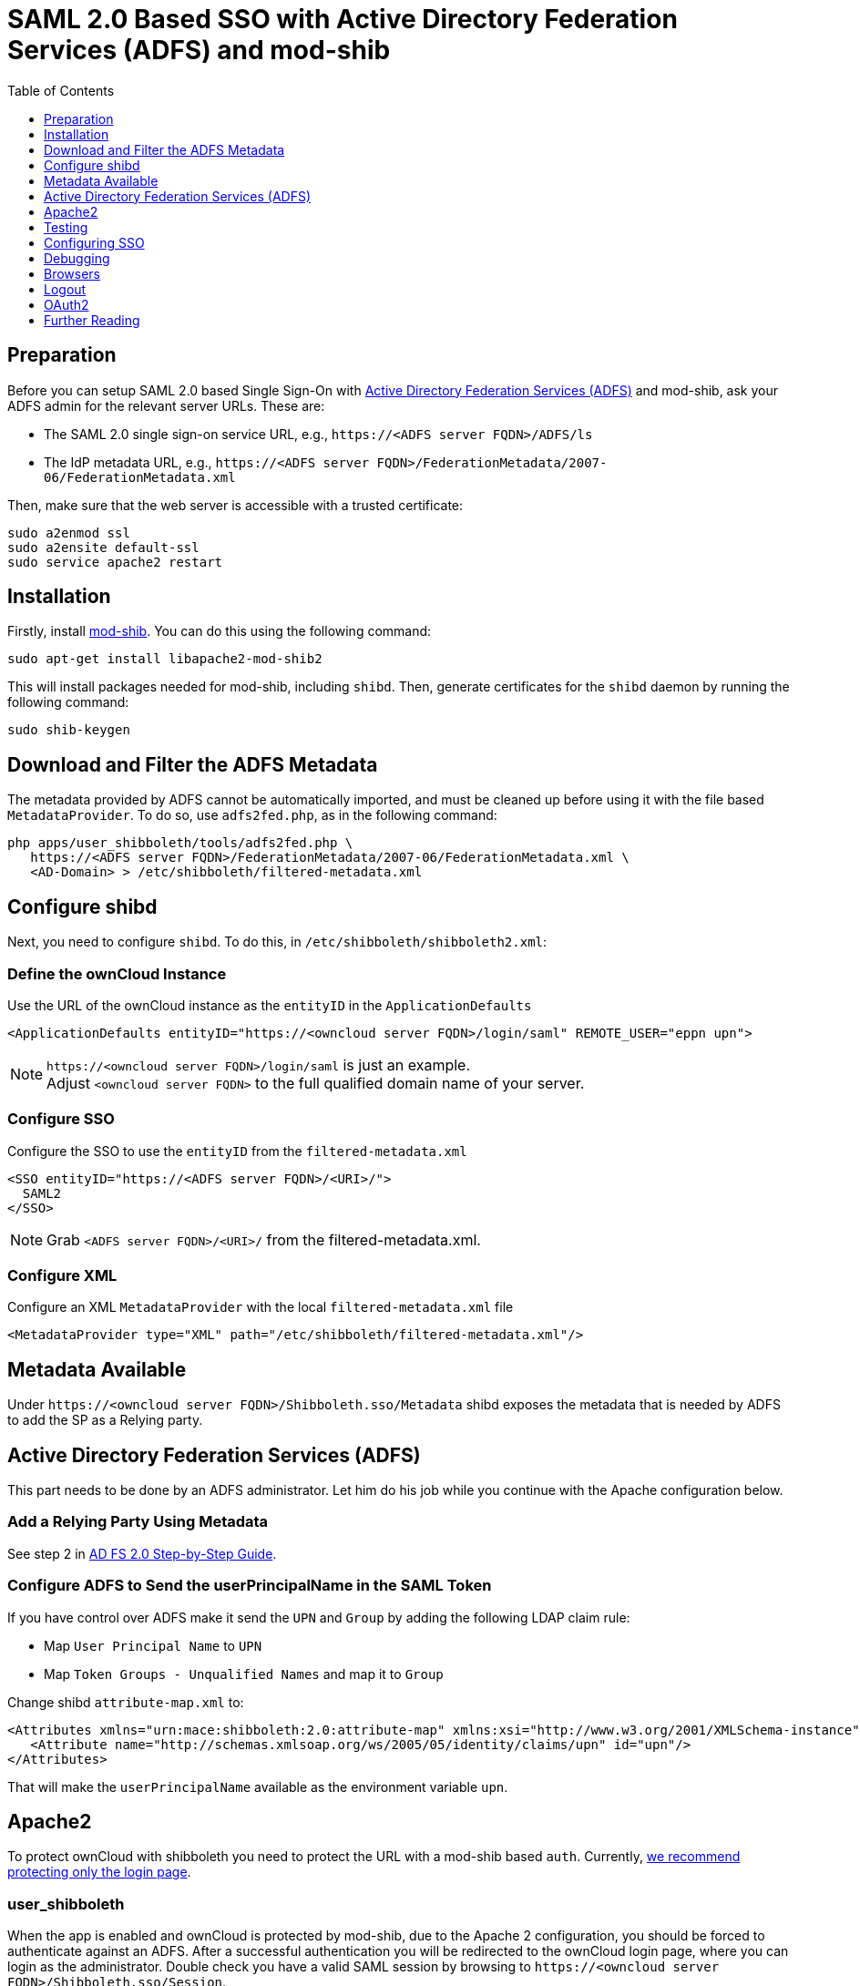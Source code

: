 = SAML 2.0 Based SSO with Active Directory Federation Services (ADFS) and mod-shib
:toc: right
:toclevels: 1
:adfs-url: https://docs.microsoft.com/en-us/previous-versions/windows/server-2008/bb897402(v=msdn.10)
:adfs-step-by-step-url: https://docs.microsoft.com/en-us/previous-versions/windows/it-pro/windows-server-2008-R2-and-2008/gg317734(v=ws.10)
:adfs-step-by-step-II-url: https://docs.microsoft.com/en-us/previous-versions/windows/it-pro/windows-server-2008-R2-and-2008/gg317734(v=ws.10)
:adfs-shibboleth-url: https://docs.microsoft.com/en-us/previous-versions/windows/it-pro/windows-server-2008-R2-and-2008/gg317734(v=ws.10)
:libapache2-mod-shib-url: https://packages.ubuntu.com/search?keywords=libapache2-mod-shib
:saml-chrome-panel-url: https://chrome.google.com/webstore/detail/saml-chrome-panel/paijfdbeoenhembfhkhllainmocckace
:saml-tracer-url: https://addons.mozilla.org/de/firefox/addon/saml-tracer/
:ws-federation-url: https://social.technet.microsoft.com/wiki/contents/articles/1439.ad-fs-how-to-invoke-a-ws-federation-sign-out.aspx
:shibboleth-service-provider-url: https://blog.kloud.com.au/2014/10/29/shibboleth-service-provider-integration-with-adfs/
:adfs2fed-python-script-url: https://github.com/rohe/pysfemma/blob/master/tools/adfs2fed.py
:shibboleth-basic-configuration-url: https://shibboleth.atlassian.net/wiki/spaces/SHIB2/pages/2577072249/NativeSPApplication#NativeSPApplication-BasicConfiguration(Version2.4andAbove)
:shibboleth-xml-metadata-provider-url: https://shibboleth.atlassian.net/wiki/spaces/SHIB2/pages/2577072307/NativeSPMetadataProvider
:shibboleth-nativespservicesso-url: https://shibboleth.atlassian.net/wiki/spaces/SHIB2/pages/2577072444/NativeSPServiceSSO

== Preparation

Before you can setup SAML 2.0 based Single Sign-On with
{adfs-url}[Active Directory Federation Services (ADFS)]
and mod-shib, ask your ADFS admin for the relevant server URLs. These are:

- The SAML 2.0 single sign-on service URL, e.g., `\https://<ADFS server FQDN>/ADFS/ls`
- The IdP metadata URL, e.g., `\https://<ADFS server FQDN>/FederationMetadata/2007-06/FederationMetadata.xml`

Then, make sure that the web server is accessible with a trusted certificate:

[source,bash]
----
sudo a2enmod ssl
sudo a2ensite default-ssl
sudo service apache2 restart
----

== Installation

Firstly, install {libapache2-mod-shib-url}[mod-shib]. You can do this using the following command:

[source,bash]
----
sudo apt-get install libapache2-mod-shib2
----

This will install packages needed for mod-shib, including `shibd`.
Then, generate certificates for the `shibd` daemon by running the following command:

[source,bash]
----
sudo shib-keygen
----

== Download and Filter the ADFS Metadata

The metadata provided by ADFS cannot be automatically imported, and must be cleaned up before using it with the file based `MetadataProvider`. To do so, use `adfs2fed.php`, as in the following command:

[source,bash]
----
php apps/user_shibboleth/tools/adfs2fed.php \
   https://<ADFS server FQDN>/FederationMetadata/2007-06/FederationMetadata.xml \
   <AD-Domain> > /etc/shibboleth/filtered-metadata.xml
----

== Configure shibd

Next, you need to configure `shibd`.
To do this, in `/etc/shibboleth/shibboleth2.xml`:

=== Define the ownCloud Instance

Use the URL of the ownCloud instance as the `entityID` in the `ApplicationDefaults`

[source,bash]
----
<ApplicationDefaults entityID="https://<owncloud server FQDN>/login/saml" REMOTE_USER="eppn upn">
----

NOTE: `\https://<owncloud server FQDN>/login/saml` is just an example. +
Adjust `<owncloud server FQDN>` to the full qualified domain name of your server.

=== Configure SSO

Configure the SSO to use the `entityID` from the `filtered-metadata.xml`

[source,xml]
----
<SSO entityID="https://<ADFS server FQDN>/<URI>/">
  SAML2
</SSO>
----

NOTE: Grab `<ADFS server FQDN>/<URI>/` from the filtered-metadata.xml.

=== Configure XML

Configure an XML `MetadataProvider` with the local `filtered-metadata.xml` file

[source,xml]
----
<MetadataProvider type="XML" path="/etc/shibboleth/filtered-metadata.xml"/>
----

== Metadata Available

Under `\https://<owncloud server FQDN>/Shibboleth.sso/Metadata` shibd exposes the metadata that is needed by ADFS to add the SP as a Relying party.

== Active Directory Federation Services (ADFS)


This part needs to be done by an ADFS administrator.
Let him do his job while you continue with the Apache configuration below.

=== Add a Relying Party Using Metadata

See step 2 in {adfs-step-by-step-url}[AD FS 2.0 Step-by-Step Guide].

=== Configure ADFS to Send the userPrincipalName in the SAML Token

If you have control over ADFS make it send the `UPN` and `Group` by adding the following LDAP claim rule:

- Map `User Principal Name` to `UPN`
- Map `Token Groups - Unqualified Names` and map it to `Group`

Change shibd `attribute-map.xml` to:

[source,xml]
----
<Attributes xmlns="urn:mace:shibboleth:2.0:attribute-map" xmlns:xsi="http://www.w3.org/2001/XMLSchema-instance">
   <Attribute name="http://schemas.xmlsoap.org/ws/2005/05/identity/claims/upn" id="upn"/>
</Attributes>
----

That will make the `userPrincipalName` available as the environment variable `upn`.

== Apache2

To protect ownCloud with shibboleth you need to protect the URL with a mod-shib based `auth`. Currently,
xref:admin_manual:enterprise/user_management/user_auth_shibboleth.adoc#the-apache-shibboleth-module[we recommend protecting only the login page].

=== user_shibboleth

When the app is enabled and ownCloud is protected by mod-shib, due to the Apache 2 configuration, you should be forced to authenticate against an ADFS. After a successful authentication you will be redirected to the ownCloud login page, where you can login as the administrator. Double check you have a valid SAML session by browsing to `\https://<owncloud server FQDN>/Shibboleth.sso/Session`.

In the "User Authentication" settings for Shibboleth the `upn` environment variables will be filled with the authenticated user’s `userPrincipalName` in the "Server Environment" section.

Use `upn` as `uid` and set the app mode to 'SSO Only' by running:

[[source,bash,subs="attributes+"]
----
{occ-command-example-prefix} shibboleth:mode ssoonly
{occ-command-example-prefix} shibboleth:mapping -u upn
----

`displayName` and email are only relevant for `autoprovisioning` mode.
Add Claims in ADFS and map them in the `attribute-map.xml` if needed.

== Testing

- Close the browser tab to kill the session.
- Then visit `\https://<owncloud server FQDN>` again.
- You should be logged in automatically.
- Close the tab or delete the cookies to log out.
- To make the logout work see the Logout section in this document.

== Configuring  SSO

- On the ADFS Server:

  - Add "Windows Authentication" to the "Service" -> "Authentication Methods" for "Intranet"
  - Run the following Powershell script for Firefox:

Save the list of currently supported browser user-agents to a variable
[source,console]
----
$ browsers=Get-ADFSProperties | Select -ExpandProperty WIASupportedUseragents
----

Add Mozilla/5.0 user-agent to the list
[source,console]
----
$ browsers+="Mozilla/5.0"
----

Apply the new list
[source,console]
----
$ Set-ADFSProperties -WIASupportedUseragents $browsers
----

Turn off Extended Protection
[source,console]
----
$ Set-ADFSProperties –ExtendedProtectionTokenCheck None
----

Restart the AD FS service
[source,console]
----
$ Restart-Service ADFSsrv
----

- On the Windows client:

  - For Internet Explorer, Edge, and Chrome

    - In the "Internet Settings" -> "Security" -> "Local Intranet"
    - Click on "Sites"
    - Click on "Advanced"
    - Add your ADFS machine with `\https://<ADFS server FQDN>/` and click OK.
    - Click on "customize level"
    - Find "User Authentication"
    - Check "Automatic login only for Intranet zone"

  - For Firefox

    - Open "about:config"
    - Accept the warning
    - Search for `network.negotiate-auth.trusted-uris` and set it to the FQDN of your ADFS server
    - Search for `network.automatic-ntlm-auth.trusted-uris` and set it to the FQDN of your ADFS server

Now if you logged into the domain and open your ownCloud server in the browser of your choice you should get directly to your ownCloud files without a login.

== Debugging

In `/etc/shibboleth/shibd.logger`, set the overall behavior to debug:

[source,ini]
----
# set overall behavior
log4j.rootCategory=DEBUG, shibd_log, warn_log
[...]
----

After a restart `/var/log/shibbloeth/shibd.log` will show the parsed SAML requests and also which claims / attributes were found and mapped, or why not.

== Browsers

-  For Chrome there is a {saml-chrome-panel-url}[SAML Chrome Panel] that allows checking the SAML messages in the developer tools reachable via F12.
-  For Firefox there is {saml-tracer-url}[SAML tracer]
-  In the Network tab of the developer extension make sure that "preserve logs" is enabled in order to see the redirects without wiping the existing network requests

== Logout

In SAML scenarios the session is held on the SP as well as the IdP. Killing the SP session will redirect you to the IdP where you are still logged in, causing another redirect that creates a new SP session, making logout impossible. Killing only the IdP session will allow you to use the SP session until it expires.

There are multiple ways to deal with this:

1. By default ownCloud shows a popup telling the user to close the browser tab. That kills the SP session. If the whole browser is closed the IdP may still use a Kerberos-based authentication to provide SSO in effect making logout impossible.
2. Hide the logout action in the personal menu via CSS. This forces users to log out at the IdP.

== OAuth2

In upcoming versions the clients will use OAuth2 to obtain a device specific token to prevent session expiry, making the old `/oc-shib/remote.php/nonshib-webdav` obsolete

== Further Reading

- {adfs-shibboleth-url}[ADFS 2.0 Step-by-Step Guide: Federation with Shibboleth 2 and the InCommon Federation]
- {ws-federation-url}[ADFS: How to Invoke a WS-Federation Sign-Out]
- {shibboleth-service-provider-url}[Shibboleth Service Provider Integration with ADFS]
- {adfs2fed-python-script-url}[adfs2fed Python Script]
- {adfs-step-by-step-II-url}[AD FS 2.0 Step-by-Step Guide: Federation with Shibboleth 2 and the InCommon Federation]
- {shibboleth-basic-configuration-url}[Shibboleth Basic Configuration (Version 2.4 and Above)]
- {shibboleth-xml-metadata-provider-url}[Shibboleth XML MetadataProvider]
- {shibboleth-nativespservicesso-url}[Shibboleth NativeSPServiceSSO]
